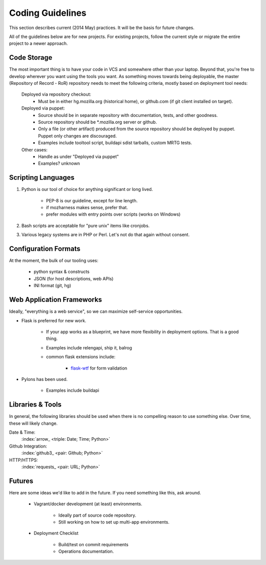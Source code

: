 =================
Coding Guidelines
=================

This section describes current (2014 May) practices. It will be the
basis for future changes.

All of the guidelines below are for new projects. For existing projects,
follow the current style or migrate the entire project to a newer
approach.

Code Storage
============

The most important thing is to have your code in VCS and somewhere other
than your laptop. Beyond that, you're free to develop wherever you want
using the tools you want. As something moves towards being deployable,
the master (Repository of Record - RoR) repository needs to meet the
following criteria, mostly based on deployment tool needs:

    Deployed via repository checkout:
        - Must be in either hg.mozilla.org (historical home), or
          github.com (if git client installed on target).

    Deployed via puppet:
        - Source should be in separate repository with documentation,
          tests, and other goodness.
        - Source repository should be \*.mozilla.org server or github.

        - Only a file (or other artifact) produced from the source
          repository should be deployed by puppet. Puppet only changes
          are discouraged.
        - Examples include tooltool script, buildapi sdist tarballs,
          custom MRTG tests.

    Other cases:
        - Handle as under "Deployed via puppet"
        - Examples? unknown

Scripting Languages
===================

1. Python is our tool of choice for anything significant or long lived.

    - PEP-8 is our guideline, except for line length.
    - if mozharness makes sense, prefer that.
    - prefer modules with entry points over scripts (works on Windows)

2. Bash scripts are acceptable for "pure unix" items like cronjobs.

3. Various legacy systems are in PHP or Perl. Let's not do that again
   without consent.

Configuration Formats
=====================

At the moment, the bulk of our tooling uses:

    - python syntax & constructs
    - JSON (for host descriptions, web APIs)
    - INI format (git, hg)

Web Application Frameworks
==========================

Ideally, "everything is a web service", so we can maximize self-service
opportunities.

- Flask is preferred for new work.

    - If your app works as a blueprint, we have more flexibility in
      deployment options. That is a good thing.
    - Examples include relengapi, ship it, balrog
    - common flask extensions include:

        - `flask-wtf`_ for form validation

- Pylons has been used.

    - Examples include buildapi

Libraries & Tools
=================

In general, the following libraries should be used when there is no
compelling reason to use something else. Over time, these will likely
change.

Date & Time:
   :index:`arrow_ <triple: Date; Time; Python>`
Github Integration:
   :index:`github3_ <pair: Github; Python>`
HTTP/HTTPS:
   :index:`requests_ <pair: URL; Python>`

.. _arrow:  http://crsmithdev.com/arrow/
.. _github3: http://github3py.readthedocs.io/en/master/index.html
.. _requests: http://docs.python-requests.org/en/master/

Futures
=======

Here are some ideas we'd like to add in the future. If you need
something like this, ask around.

    - Vagrant/docker development (at least) environments.

        - Ideally part of source code repository.
        - Still working on how to set up multi-app environments.

    - Deployment Checklist

        - Build/test on commit requirements
        - Operations documentation.

.. _`flask-wtf`: https://flask-wtf.readthedocs.io/
